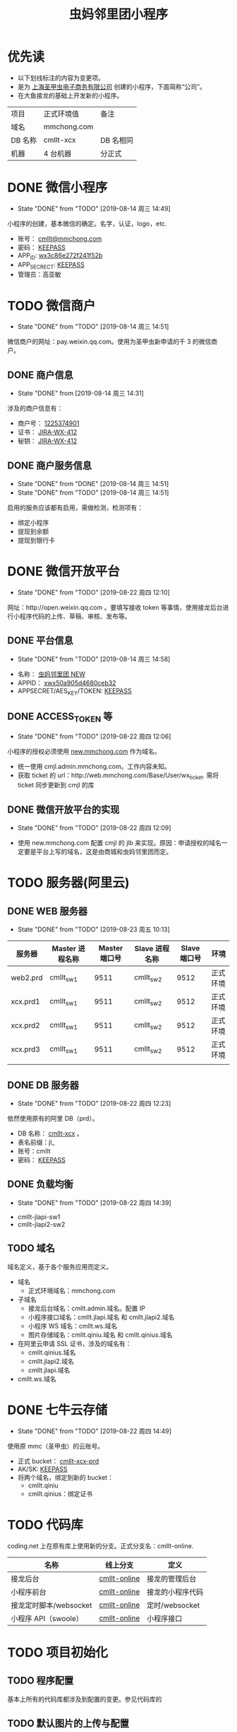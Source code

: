 #+TITLE: 虫妈邻里团小程序
#+SEQ_TODO: TODO(!T) | DONE(D@) | CANCELED(C@!)
* 优先读
- 以下划线标注的内容为变更项。
- 是为 _上海圣甲虫电子商务有限公司_ 创建的小程序，下面简称“公司”。
- 在大鱼接龙的基础上开发新的小程序。

#+CAPTICAL: 正式环境
| 项目    | 正式环境值  | 备注         |
| 域名    | mmchong.com |              |
| DB 名称 | cmllt-xcx   | DB 名相同    |
| 机器    | 4 台机器    | 分正式    |

* DONE 微信小程序
  CLOSED: [2019-08-14 周三 14:49]
  - State "DONE"       from "TODO"       [2019-08-14 周三 14:49]
小程序的创建，基本微信的确定。名字，认证，logo，etc.
- 账号： _cmllt@mmchong.com_
- 密码： _KEEPASS_
- APP_ID: _wx3c86e272f241f52b_
- APP_SECRECT: _KEEPASS_
- 管理员：高亚敏
* TODO 微信商户
  - State "DONE"       from "TODO"       [2019-08-14 周三 14:51]
微信商户的网址：pay.weixin.qq.com。使用为圣甲虫新申请的千 3 的微信商户。
** DONE 商户信息
   - State "DONE"       from              [2019-08-14 周三 14:31]
涉及的商户信息有：
- 商户号： _1225374901_
- 证书： _[[http://jira.mamachong.com/browse/WX-412][JIRA-WX-412]]_
- 秘钥： _[[http://jira.mamachong.com/browse/WX-412][JIRA-WX-412]]_
** DONE 商户服务信息
   CLOSED: [2019-08-14 周三 14:51]
   - State "DONE"       from "DONE"       [2019-08-14 周三 14:51]
   - State "DONE"       from "TODO"       [2019-08-14 周三 14:51]
启用的服务应该都有启用，需做检测，检测项有：
- 绑定小程序
- 提现到余额
- 提现到银行卡

* DONE 微信开放平台 
  CLOSED: [2019-08-22 周四 12:10]
  - State "DONE"       from "TODO"       [2019-08-22 周四 12:10]
网址：http://open.weixin.qq.com 。要填写接收 token 等事情，使用接龙后台进行小程序代码的上传、草稿、审核、发布等。
** DONE 平台信息
   CLOSED: [2019-08-14 周三 14:58]
    - State "DONE"       from "TODO"       [2019-08-14 周三 14:58]
- 名称： _虫妈邻里团 NEW_
- APPID： _xwx50a905d4680ceb32_
- APPSECRET/AES_KEY/TOKEN: _KEEPASS_
** DONE ACCESS_TOKEN 等 
   CLOSED: [2019-08-22 周四 12:06]
   - State "DONE"       from "TODO"       [2019-08-22 周四 12:06]
小程序的授权必须使用 _new.mmchong.com_ 作为域名。
- 统一使用 cmjl.admin.mmchong.com。工作内容未知。
- 获取 ticket 的 url：http://web.mmchong.com/Base/User/wx_ticket. 需将 ticket 同步更新到 cmjl 的库
** DONE 微信开放平台的实现
   CLOSED: [2019-08-22 周四 12:09]
   - State "DONE"       from "TODO"       [2019-08-22 周四 12:09]
- 使用 new.mmchong.com 配置 cmjl 的 jlb 来实现。原因：申请授权的域名一定要是平台上写的域名，这是由商城和虫妈邻里团而定。

* TODO 服务器(阿里云)
** DONE WEB 服务器
   CLOSED: [2019-08-23 周五 10:13]
   - State "DONE"       from "TODO"       [2019-08-23 周五 10:13]
| 服务器   | Master 进程名称 | Master 端口号 | Slave 进程名称 | Slave 端口号 | 环境     |
|----------+-----------------+---------------+----------------+--------------+----------|
| web2.prd | cmllt_sw1       |          9511 | cmllt_sw2      |         9512 | 正式环境 |
| xcx.prd1 | cmllt_sw1       |          9511 | cmllt_sw2      |         9512 | 正式环境 |
| xcx.prd2 | cmllt_sw1       |          9511 | cmllt_sw2      |         9512 | 正式环境 |
| xcx.prd3 | cmllt_sw1       |          9511 | cmllt_sw2      |         9512 | 正式环境 |
|          |                 |               |                |              |          |


** DONE DB 服务器
   CLOSED: [2019-08-22 周四 12:23]
   - State "DONE"       from "TODO"       [2019-08-22 周四 12:23]
依然使用原有的阿里 DB（prd）。
- DB 名称： _cmllt-xcx_ 。
- 表名前缀：jl_
- 账号：cmllt
- 密码： _KEEPASS_

** DONE 负载均衡
   CLOSED: [2019-08-22 周四 14:39]
   - State "DONE"       from "TODO"       [2019-08-22 周四 14:39]
- cmllt-jlapi-sw1
- cmllt-jlapi2-sw2

** TODO 域名
域名定义，基于各个服务应用而定义。
- 域名
  - 正式环境域名：mmchong.com
- 子域名
  - 接龙后台域名：cmllt.admin.域名。配置 IP
  - 小程序接口域名：cmllt.jlapi.域名 和 cmllt.jlapi2.域名
  - 小程序 WS 域名：cmllt.ws.域名
  - 图片存储域名：cmllt.qiniu.域名 和 cmllt.qinius.域名
- 在阿里云申请 SSL 证书，涉及的域名有：
  - cmllt.qinius.域名
  - cmllt.jlapi2.域名
  - cmllt.jlapi.域名
- cmllt.ws.域名

* DONE 七牛云存储
  CLOSED: [2019-08-22 周四 14:49]
  - State "DONE"       from "TODO"       [2019-08-22 周四 14:49]
使用原 mmc（圣甲虫）的云账号。
- 正式 bucket： _cmllt-xcx-prd_
- AK/SK: _KEEPASS_
- 将两个域名，绑定到新的 bucket：
 - cmllt.qiniu
 - cmllt.qinius：绑定证书

* TODO 代码库

coding.net 上在原有库上使用新的分支。正式分支名：cmllt-online.

| 名称                   | 线上分支          | 定义             |
|------------------------+-----------------+------------------|
| 接龙后台               | _cmllt-online_ | 接龙的管理后台   |
| 小程序前台             | _cmllt-online_ | 接龙的小程序代码 |
| 接龙定时脚本/websocket | _cmllt-online_ | 定时/websocket   |
| 小程序 API（swoole）   | _cmllt-online_  | 小程序接口       |

* TODO 项目初始化
** TODO 程序配置
  基本上所有的代码库都涉及到配置的变更。参见代码库的
** TODO 默认图片的上传与配置
- 虫妈头像
- 海报背景
- 等等

** TODO DB 初始化
- 表结构
- 存储过程
- event 事件
- 表数据的初始化

** TODO 启动服务
- jielong-api: crontab 
- jielong-api: websocket
- jielong-swoole: 端口
- jielong-backend: crontab

* TODO 小程序提审
- new.mmchhong.com 进行操作

* 要点注意
记录在配置时容易失误的要点。

** 项目-swoole
- Config/install_qcloud_sdk 文件引用了系统中的/etc/qcloud/xxx.config
- 端口的应用：
 - 负载均衡
 - 项目接口的定义
 - aliyun 中两个网络安全规则中，IP 端口白名单的配置

